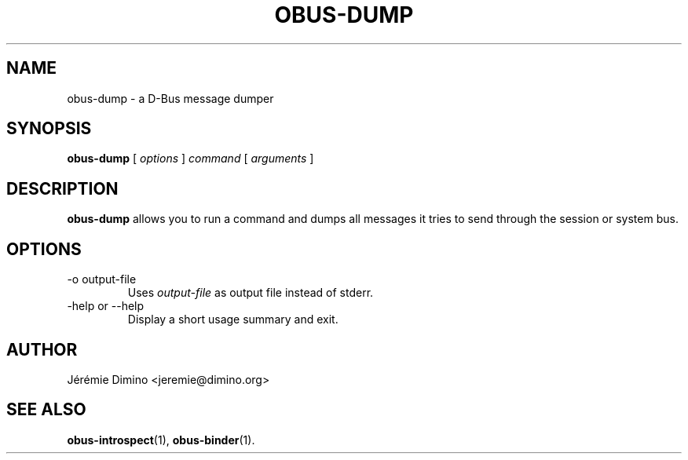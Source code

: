 \" obus-dump.1
\" -----------
\" Copyright : (c) 2009, Jeremie Dimino <jeremie@dimino.org>
\" Licence   : BSD3
\"
\" This file is a part of obus, an ocaml implementation of D-Bus.

.TH OBUS-DUMP 1 "October 2009"

.SH NAME
obus-dump \- a D-Bus message dumper

.SH SYNOPSIS
.B obus-dump
[
.I options
]
.I command
[
.I arguments
]

.SH DESCRIPTION

.B obus-dump
allows you to run a command and dumps all messages it tries to send
through the session or system bus.

.SH OPTIONS

.IP "-o output-file"
Uses
.I output-file
as output file instead of stderr.

.IP "-help or --help"
Display a short usage summary and exit.

.SH AUTHOR
Jérémie Dimino <jeremie@dimino.org>

.SH "SEE ALSO"
.BR obus-introspect (1),
.BR obus-binder (1).
